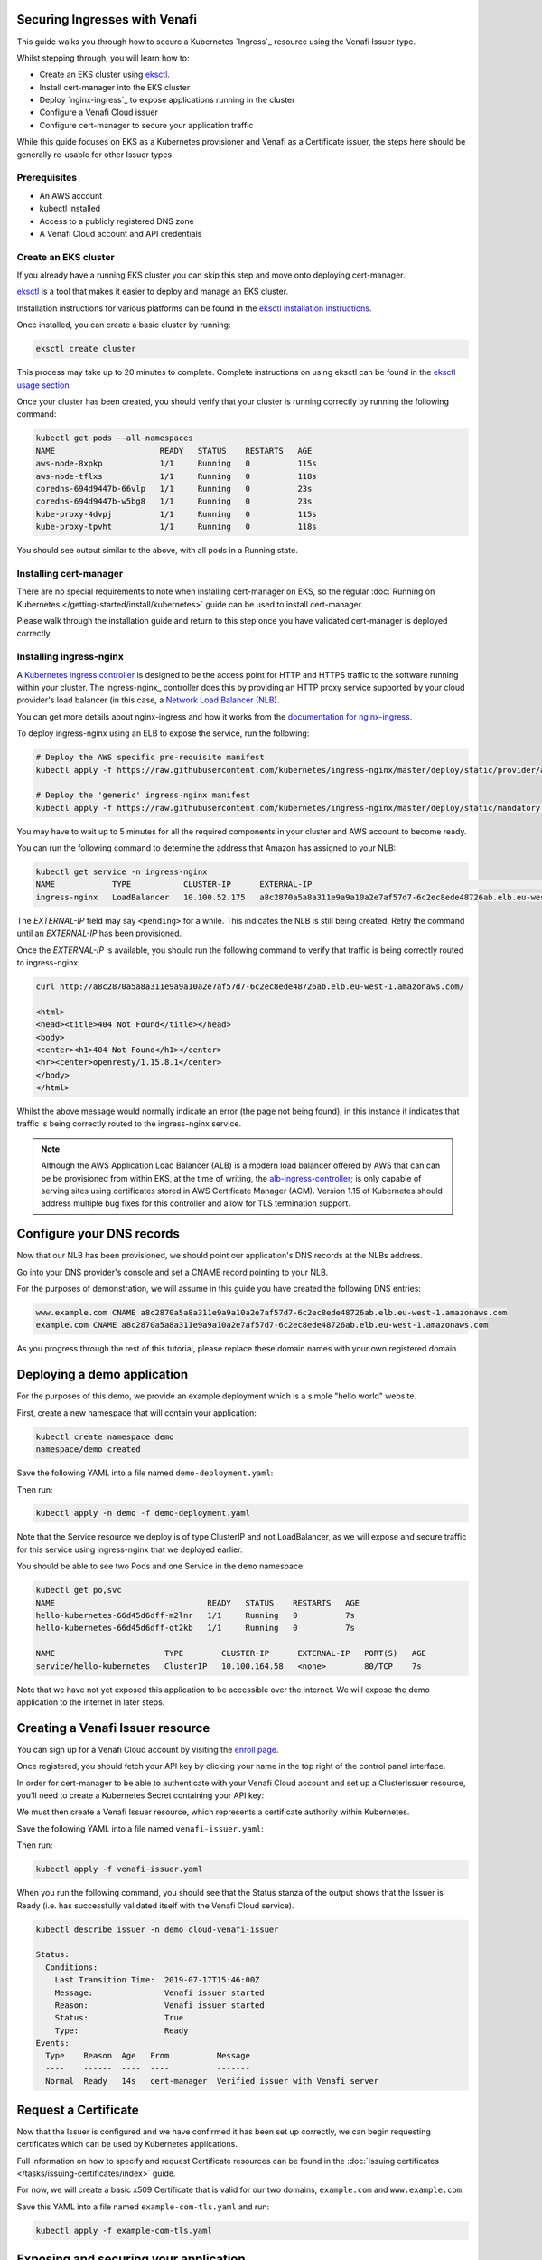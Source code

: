 ==============================
Securing Ingresses with Venafi
==============================

This guide walks you through how to secure a Kubernetes `Ingress`_ resource
using the Venafi Issuer type.

Whilst stepping through, you will learn how to:

* Create an EKS cluster using `eksctl`_.
* Install cert-manager into the EKS cluster
* Deploy `nginx-ingress`_ to expose applications running in the cluster
* Configure a Venafi Cloud issuer
* Configure cert-manager to secure your application traffic

While this guide focuses on EKS as a Kubernetes provisioner and Venafi
as a Certificate issuer, the steps here should be generally re-usable for other
Issuer types.

Prerequisites
=============

* An AWS account
* kubectl installed
* Access to a publicly registered DNS zone
* A Venafi Cloud account and API credentials

Create an EKS cluster
=====================

If you already have a running EKS cluster you can skip this step and move onto
deploying cert-manager.

eksctl_ is a tool that makes it easier to deploy and manage an EKS cluster.

Installation instructions for various platforms can be found in the
`eksctl installation instructions`_.

Once installed, you can create a basic cluster by running:

.. code-block:: shell

   eksctl create cluster

This process may take up to 20 minutes to complete.
Complete instructions on using eksctl can be found in the `eksctl usage section`_

Once your cluster has been created, you should verify that your cluster is
running correctly by running the following command:

.. code-block:: shell

   kubectl get pods --all-namespaces
   NAME                      READY   STATUS    RESTARTS   AGE
   aws-node-8xpkp            1/1     Running   0          115s
   aws-node-tflxs            1/1     Running   0          118s
   coredns-694d9447b-66vlp   1/1     Running   0          23s
   coredns-694d9447b-w5bg8   1/1     Running   0          23s
   kube-proxy-4dvpj          1/1     Running   0          115s
   kube-proxy-tpvht          1/1     Running   0          118s

You should see output similar to the above, with all pods in a Running state.

.. _eksctl: https://github.com/weaveworks/eksctl
.. _eksctl installation instructions: https://eksctl.io/introduction/installation/
.. _eksctl usage section: https://eksctl.io/usage/creating-and-managing-clusters/

Installing cert-manager
=======================

There are no special requirements to note when installing cert-manager on EKS,
so the regular
:doc:`Running on Kubernetes </getting-started/install/kubernetes>` guide can
be used to install cert-manager.

Please walk through the installation guide and return to this step once you
have validated cert-manager is deployed correctly.

Installing ingress-nginx
========================

A `Kubernetes ingress controller`_ is designed to be the access point for
HTTP and HTTPS traffic to the software running within your cluster. The
ingress-nginx_ controller does this by providing an HTTP proxy service
supported by your cloud provider's load balancer (in this case, a
`Network Load Balancer (NLB)`_.

You can get more details about nginx-ingress and how it works from the
`documentation for nginx-ingress`_.

To deploy ingress-nginx using an ELB to expose the service, run the following:

.. code-block:: shell

   # Deploy the AWS specific pre-requisite manifest
   kubectl apply -f https://raw.githubusercontent.com/kubernetes/ingress-nginx/master/deploy/static/provider/aws/service-nlb.yaml

   # Deploy the 'generic' ingress-nginx manifest
   kubectl apply -f https://raw.githubusercontent.com/kubernetes/ingress-nginx/master/deploy/static/mandatory.yaml

You may have to wait up to 5 minutes for all the required components in your
cluster and AWS account to become ready.

You can run the following command to determine the address that Amazon has
assigned to your NLB:

.. code-block:: shell

   kubectl get service -n ingress-nginx
   NAME            TYPE           CLUSTER-IP      EXTERNAL-IP                                                                     PORT(S)                      AGE
   ingress-nginx   LoadBalancer   10.100.52.175   a8c2870a5a8a311e9a9a10a2e7af57d7-6c2ec8ede48726ab.elb.eu-west-1.amazonaws.com   80:31649/TCP,443:30567/TCP   4m10s

The *EXTERNAL-IP* field may say ``<pending>`` for a while. This indicates the
NLB is still being created. Retry the command until an *EXTERNAL-IP* has been
provisioned.

Once the *EXTERNAL-IP* is available, you should run the following command to
verify that traffic is being correctly routed to ingress-nginx:

.. code-block:: shell

   curl http://a8c2870a5a8a311e9a9a10a2e7af57d7-6c2ec8ede48726ab.elb.eu-west-1.amazonaws.com/

   <html>
   <head><title>404 Not Found</title></head>
   <body>
   <center><h1>404 Not Found</h1></center>
   <hr><center>openresty/1.15.8.1</center>
   </body>
   </html>

Whilst the above message would normally indicate an error (the page not being
found), in this instance it indicates that traffic is being correctly routed to
the ingress-nginx service.

.. note::
   Although the AWS Application Load Balancer (ALB) is a modern load balancer
   offered by AWS that can can be be provisioned from within EKS, at the time
   of writing, the `alb-ingress-controller <https://github.com/kubernetes-sigs/aws-alb-ingress-controller>`_;
   is only capable of serving sites using certificates stored in AWS Certificate
   Manager (ACM). Version 1.15 of Kubernetes should address multiple bug fixes
   for this controller and allow for TLS termination support.

.. _`kubernetes ingress controller`: https://kubernetes.io/docs/concepts/services-networking/ingress/
.. _`documentation for nginx-ingress`: https://kubernetes.github.io/ingress-nginx/
.. _Network Load Balancer (NLB): https://docs.aws.amazon.com/elasticloadbalancing/latest/network/introduction.html

==========================
Configure your DNS records
==========================

Now that our NLB has been provisioned, we should point our application's DNS
records at the NLBs address.

Go into your DNS provider's console and set a CNAME record pointing to your
NLB.

For the purposes of demonstration, we will assume in this guide you have
created the following DNS entries:

.. code-block::

   www.example.com CNAME a8c2870a5a8a311e9a9a10a2e7af57d7-6c2ec8ede48726ab.elb.eu-west-1.amazonaws.com
   example.com CNAME a8c2870a5a8a311e9a9a10a2e7af57d7-6c2ec8ede48726ab.elb.eu-west-1.amazonaws.com

As you progress through the rest of this tutorial, please replace these
domain names with your own registered domain.

============================
Deploying a demo application
============================

For the purposes of this demo, we provide an example deployment which is a
simple "hello world" website.

First, create a new namespace that will contain your application:

.. code-block:: shell

   kubectl create namespace demo
   namespace/demo created

Save the following YAML into a file named ``demo-deployment.yaml``:

.. code-block:: yaml
   :linenos:

   ---
   apiVersion: v1
   kind: Service
   metadata:
     name: hello-kubernetes
     namespace: demo
   spec:
     type: ClusterIP
     ports:
     - port: 80
       targetPort: 8080
     selector:
       app: hello-kubernetes
   ---
   apiVersion: apps/v1
   kind: Deployment
   metadata:
     name: hello-kubernetes
     namespace: demo
   spec:
     replicas: 2
     selector:
       matchLabels:
         app: hello-kubernetes
     template:
       metadata:
         labels:
           app: hello-kubernetes
       spec:
         containers:
         - name: hello-kubernetes
           image: paulbouwer/hello-kubernetes:1.5
           resources:
             requests:
               cpu: 100m
               memory: 100Mi
           ports:
           - containerPort: 8080

Then run:

.. code-block:: shell

   kubectl apply -n demo -f demo-deployment.yaml

Note that the Service resource we deploy is of type ClusterIP and not
LoadBalancer, as we will expose and secure traffic for this service using
ingress-nginx that we deployed earlier.

You should be able to see two Pods and one Service in the ``demo`` namespace:

.. code-block:: shell

   kubectl get po,svc
   NAME                                READY   STATUS    RESTARTS   AGE
   hello-kubernetes-66d45d6dff-m2lnr   1/1     Running   0          7s
   hello-kubernetes-66d45d6dff-qt2kb   1/1     Running   0          7s

   NAME                       TYPE        CLUSTER-IP      EXTERNAL-IP   PORT(S)   AGE
   service/hello-kubernetes   ClusterIP   10.100.164.58   <none>        80/TCP    7s

Note that we have not yet exposed this application to be accessible over the
internet. We will expose the demo application to the internet in later steps.

=================================
Creating a Venafi Issuer resource
=================================

You can sign up for a Venafi Cloud account by visiting the `enroll page`_.

Once registered, you should fetch your API key by clicking your name in the top
right of the control panel interface.

In order for cert-manager to be able to authenticate with your Venafi Cloud
account and set up a ClusterIssuer resource, you'll need to create a Kubernetes
Secret containing your API key:

.. code-block:: secret
   kubectl create secret generic \
     venafi-cloud-secret \
     --namespace=demo \
     --from-literal=apikey=<API_KEY>

We must then create a Venafi Issuer resource, which represents a certificate
authority within Kubernetes.

Save the following YAML into a file named ``venafi-issuer.yaml``:

.. code-block:: yaml
   :linenos:

   apiVersion: certmanager.k8s.io/v1alpha1
   kind: Issuer
   metadata:
     name: cloud-venafi-issuer
     namespace: demo
   spec:
     venafi:
       zone: "Default" # Set this to the Venafi policy zone you want to use
       cloud:
         url: "https://api.venafi.cloud/v1"
         apiTokenSecretRef:
           name: venafi-cloud-secret
           key: apikey

Then run:

.. code-block:: shell

   kubectl apply -f venafi-issuer.yaml

When you run the following command, you should see that the Status stanza of
the output shows that the Issuer is Ready (i.e. has successfully validated
itself with the Venafi Cloud service).

.. code-block:: shell

   kubectl describe issuer -n demo cloud-venafi-issuer

   Status:
     Conditions:
       Last Transition Time:  2019-07-17T15:46:00Z
       Message:               Venafi issuer started
       Reason:                Venafi issuer started
       Status:                True
       Type:                  Ready
   Events:
     Type    Reason  Age   From          Message
     ----    ------  ----  ----          -------
     Normal  Ready   14s   cert-manager  Verified issuer with Venafi server


.. _enroll page: https://ui.venafi.cloud/enroll

=====================
Request a Certificate
=====================

Now that the Issuer is configured and we have confirmed it has been set up
correctly, we can begin requesting certificates which can be used by Kubernetes
applications.

Full information on how to specify and request Certificate resources can be
found in the :doc:`Issuing certificates </tasks/issuing-certificates/index>`
guide.

For now, we will create a basic x509 Certificate that is valid for our two
domains, ``example.com`` and ``www.example.com``:

.. code-block:: yaml
   :linenos:

   apiVersion: certmanager.k8s.io/v1alpha1
   kind: Certificate
   metadata:
     name: example-com-tls
     namespace: demo
   spec:
     secretName: example-com-tls
     dnsNames:
     - example.com
     - www.example.com
     issuerRef:
       name: cloud-venafi-issuer

Save this YAML into a file named ``example-com-tls.yaml`` and run:

.. code-block:: shell

   kubectl apply -f example-com-tls.yaml

======================================
Exposing and securing your application
======================================

Now that we have configured an Issuer resource for Venafi Cloud,

.. code-block:: yaml
   :linenos:

   apiVersion: extensions/v1beta1
   kind: Ingress
   metadata:
     name: frontend-ingress
     namespace: hello-kubernetes-ns
     annotations:
       kubernetes.io/ingress.class: "nginx"
   spec:
     tls:
     - hosts:
       - <host-name>
       secretName: venafi-cert-tls
     rules:
     - host: <host-name>
       http:
         paths:
         - path: /
           backend:
             serviceName: hello-kubernetes
             servicePort: 80

As long as you've ensured that the zone of your Venafi Cloud account (in our
example, we use the "Default" zone) has been configured with a CA or contains a
custom certificate, cert-manager can now take steps to populate the
``venafi-cert-tls`` Secret with a certificate. It does this by identifying
itself with Venafi Cloud using the API key, then requesting a certificate to
match the specifications of the Certificate resource that we've created.